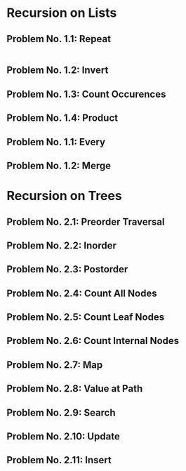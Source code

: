 #+NAME: Homework Assignment 01 : Solution

* Recursion on Lists

** Problem No. 1.1: Repeat
   
#+BEGIN_SRC scheme

#+END_SRC

** Problem No. 1.2: Invert

** Problem No. 1.3: Count Occurences

** Problem No. 1.4: Product

** Problem No. 1.1: Every

** Problem No. 1.2: Merge

* Recursion on Trees

** Problem No. 2.1: Preorder Traversal

** Problem No. 2.2: Inorder

** Problem No. 2.3: Postorder

** Problem No. 2.4: Count All Nodes

** Problem No. 2.5: Count Leaf Nodes

** Problem No. 2.6: Count Internal Nodes

** Problem No. 2.7: Map

** Problem No. 2.8: Value at Path

** Problem No. 2.9: Search

** Problem No. 2.10: Update

** Problem No. 2.11: Insert


